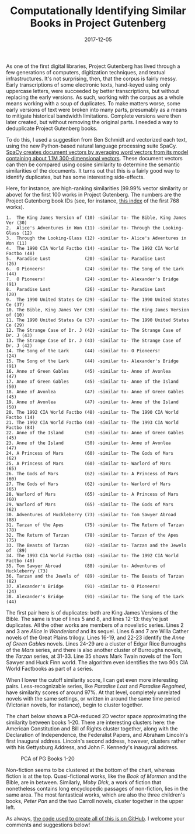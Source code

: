 #+TITLE: Computationally Identifying Similar Books in Project Gutenberg
#+DATE: 2017-12-05
#+TAGS: corpora; python

As one of the first digital libraries, Project Gutenberg has lived through a few generations of computers, digitization techniques, and textual infrastructures. It's not surprising, then, that the corpus is fairly messy. Early transcriptions of some electronic texts, hand-keyed using only uppercase letters, were succeeded by better transcriptions, but without replacing the early versions. As such, working with the corpus as a whole means working with a soup of duplicates. To make matters worse, some early versions of text were broken into many parts, presumably as a means to mitigate historical bandwidth limitations. Complete versions were then later created, but without removing the original parts. I needed a way to deduplicate Project Gutenberg books.

To do this, I used a suggestion from Ben Schmidt and vectorized each text, using the new Python-based natural language processing suite SpaCy. [[https://spacy.io/usage/vectors-similarity][SpaCy creates document vectors by averaging word vectors from its model containing about 1.1M 300-dimensional vectors]]. These document vectors can then be compared using cosine similarity to determine the semantic similarities of the documents. It turns out that this is a fairly good way to identify duplicates, but has some interesting side-effects.

Here, for instance, are high-ranking similarities (99.99% vector similarity or above) for the first 100 works in Project Gutenberg. The numbers are the Project Gutenberg book IDs (see, for instance, [[http://www.gutenberg.org/dirs/GUTINDEX.1996][this index]] of the first 768 works).

#+BEGIN_EXAMPLE
  1.  The King James Version of (10) -similar to- The Bible, King James Ver (30)
  2.  Alice's Adventures in Won (11) -similar to- Through the Looking-Glass (12)
  3.  Through the Looking-Glass (12) -similar to- Alice's Adventures in Won (11)
  4.  The 1990 CIA World Factbo (14) -similar to- The 1992 CIA World Factbo (48)
  5.  Paradise Lost             (20) -similar to- Paradise Lost             (26)
  6.  O Pioneers!               (24) -similar to- The Song of the Lark      (44)
  7.  O Pioneers!               (24) -similar to- Alexander's Bridge        (91)
  8.  Paradise Lost             (26) -similar to- Paradise Lost             (20)
  9.  The 1990 United States Ce (29) -similar to- The 1990 United States Ce (37)
  10. The Bible, King James Ver (30) -similar to- The King James Version of (10)
  11. The 1990 United States Ce (37) -similar to- The 1990 United States Ce (29)
  12. The Strange Case of Dr. J (42) -similar to- The Strange Case of Dr. J (43)
  13. The Strange Case of Dr. J (43) -similar to- The Strange Case of Dr. J (42)
  14. The Song of the Lark      (44) -similar to- O Pioneers!               (24)
  15. The Song of the Lark      (44) -similar to- Alexander's Bridge        (91)
  16. Anne of Green Gables      (45) -similar to- Anne of Avonlea           (47)
  17. Anne of Green Gables      (45) -similar to- Anne of the Island        (50)
  18. Anne of Avonlea           (47) -similar to- Anne of Green Gables      (45)
  19. Anne of Avonlea           (47) -similar to- Anne of the Island        (50)
  20. The 1992 CIA World Factbo (48) -similar to- The 1990 CIA World Factbo (14)
  21. The 1992 CIA World Factbo (48) -similar to- The 1993 CIA World Factbo (84)
  22. Anne of the Island        (50) -similar to- Anne of Green Gables      (45)
  23. Anne of the Island        (50) -similar to- Anne of Avonlea           (47)
  24. A Princess of Mars        (60) -similar to- The Gods of Mars          (62)
  25. A Princess of Mars        (60) -similar to- Warlord of Mars           (65)
  26. The Gods of Mars          (62) -similar to- A Princess of Mars        (60)
  27. The Gods of Mars          (62) -similar to- Warlord of Mars           (65)
  28. Warlord of Mars           (65) -similar to- A Princess of Mars        (60)
  29. Warlord of Mars           (65) -similar to- The Gods of Mars          (62)
  30. Adventures of Huckleberry (73) -similar to- Tom Sawyer Abroad         (88)
  31. Tarzan of the Apes        (75) -similar to- The Return of Tarzan      (78)
  32. The Return of Tarzan      (78) -similar to- Tarzan of the Apes        (75)
  33. The Beasts of Tarzan      (82) -similar to- Tarzan and the Jewels of  (89)
  34. The 1993 CIA World Factbo (84) -similar to- The 1992 CIA World Factbo (48)
  35. Tom Sawyer Abroad         (88) -similar to- Adventures of Huckleberry (73)
  36. Tarzan and the Jewels of  (89) -similar to- The Beasts of Tarzan      (82)
  37. Alexander's Bridge        (91) -similar to- O Pioneers!               (24)
  38. Alexander's Bridge        (91) -similar to- The Song of the Lark      (44)
#+END_EXAMPLE

The first pair here is of duplicates: both are King James Versions of the Bible. The same is true of lines 5 and 8, and lines 12-13: they're just duplicates. All the other works are members of a novelistic series. Lines 2 and 3 are /Alice in Wonderland/ and its sequel. Lines 6 and 7 are Willa Cather novels of the Great Plains trilogy. Lines 16-19, and 22-23 identify the /Anne of Green Gables/ novels. Lines 24-29 are a cluster of Edgar Rice Burroughs of the /Mars/ series, and there is also another cluster of Burroughs novels, the /Tarzan/ series, at 31-33. Line 35 shows Mark Twain novels of the Tom Sawyer and Huck Finn world. The algorithm even identifies the two 90s CIA World Factbooks as part of a series.

When I lower the cutoff similarity score, I can get even more interesting pairs. Less-recognizable series, like /Paradise Lost/ and /Paradise Regained/, have similarity scores of around 97%. At that level, completely unrelated novels with the same settings, or written in around the same time period (Victorian novels, for instance), begin to cluster together.

The chart below shows a PCA-reduced 2D vector space approximating the similarity between books 1-20. There are interesting clusters here: the American Constitution and Bill of Rights cluster together, along with the Declaration of Independence, the Federalist Papers, and Abraham Lincoln's first inaugural address. Lincoln's second address, however, clusters rather with his Gettysburg Address, and John F. Kennedy's inaugural address.

#+CAPTION: PCA of PG Books 1-20
[[/images/gutenberg/pg-vecs.png]]

Non-fiction seems to be clustered at the bottom of the chart, whereas fiction is at the top. Quasi-fictional works, like the /Book of Mormon/ and the Bible, are in between. Similarly, /Moby Dick/, a work of fiction that nonetheless contains long encyclopedic passages of non-fiction, lies in the same area. The most fantastical works, which are also the three children's books, /Peter Pan/ and the two Carroll novels, cluster together in the upper left.

As always, [[https://github.com/JonathanReeve/gitenberg-experiments/blob/master/pg-vectorize2.ipynb][the code used to create all of this is on GitHub]]. I welcome your comments and suggestions below!
